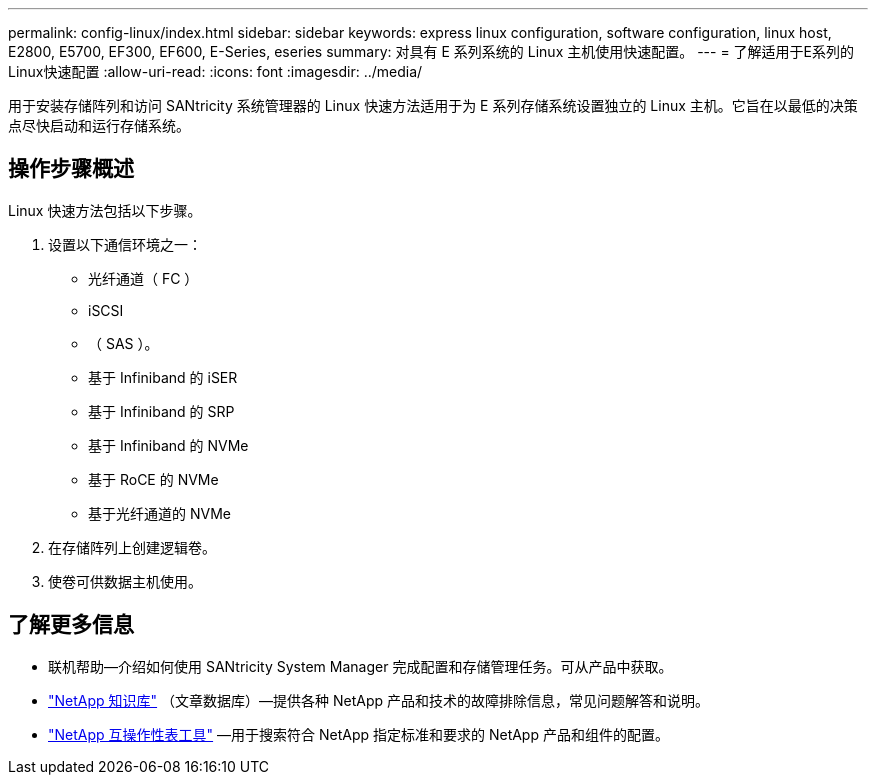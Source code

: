 ---
permalink: config-linux/index.html 
sidebar: sidebar 
keywords: express linux configuration, software configuration, linux host, E2800, E5700, EF300, EF600, E-Series, eseries 
summary: 对具有 E 系列系统的 Linux 主机使用快速配置。 
---
= 了解适用于E系列的Linux快速配置
:allow-uri-read: 
:icons: font
:imagesdir: ../media/


[role="lead"]
用于安装存储阵列和访问 SANtricity 系统管理器的 Linux 快速方法适用于为 E 系列存储系统设置独立的 Linux 主机。它旨在以最低的决策点尽快启动和运行存储系统。



== 操作步骤概述

Linux 快速方法包括以下步骤。

. 设置以下通信环境之一：
+
** 光纤通道（ FC ）
** iSCSI
** （ SAS ）。
** 基于 Infiniband 的 iSER
** 基于 Infiniband 的 SRP
** 基于 Infiniband 的 NVMe
** 基于 RoCE 的 NVMe
** 基于光纤通道的 NVMe


. 在存储阵列上创建逻辑卷。
. 使卷可供数据主机使用。




== 了解更多信息

* 联机帮助—介绍如何使用 SANtricity System Manager 完成配置和存储管理任务。可从产品中获取。
* https://kb.netapp.com/["NetApp 知识库"^] （文章数据库）—提供各种 NetApp 产品和技术的故障排除信息，常见问题解答和说明。
* http://mysupport.netapp.com/matrix["NetApp 互操作性表工具"^] —用于搜索符合 NetApp 指定标准和要求的 NetApp 产品和组件的配置。

